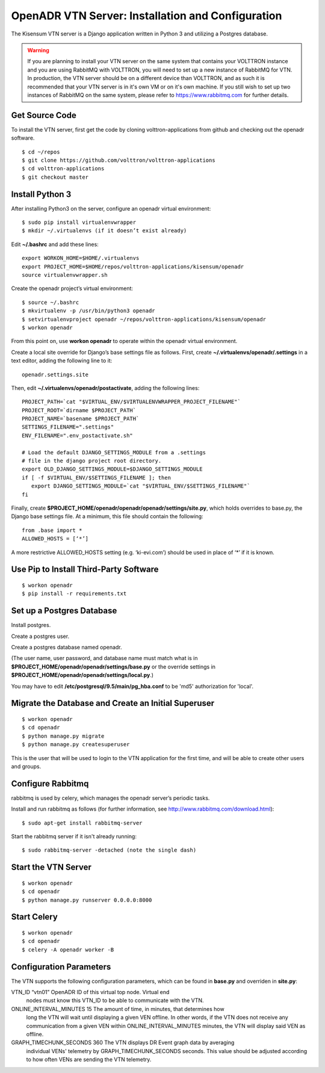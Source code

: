 .. _VtnServerConfig:

OpenADR VTN Server: Installation and Configuration
==================================================

The Kisensum VTN server is a Django application written in Python 3 and utilizing a Postgres database.

.. warning:: 

    If you are planning to install your VTN server on the same system that contains your VOLTTRON instance 
    and you are using RabbitMQ with VOLTTRON, you will need to set up a new instance of RabbitMQ for VTN. 
    In production, the VTN server should be on a different device than VOLTTRON, and as such it is recommended 
    that your VTN server is in it's own VM or on it's own machine. If you still wish to set up two instances 
    of RabbitMQ on the same system, please refer to https://www.rabbitmq.com for further details.


Get Source Code
---------------

To install the VTN server, first get the code by cloning volttron-applications from github
and checking out the openadr software.
::

    $ cd ~/repos
    $ git clone https://github.com/volttron/volttron-applications
    $ cd volttron-applications
    $ git checkout master

Install Python 3
----------------

After installing Python3 on the server, configure an openadr virtual environment:
::

    $ sudo pip install virtualenvwrapper
    $ mkdir ~/.virtualenvs (if it doesn’t exist already)

Edit **~/.bashrc** and add these lines:
::

    export WORKON_HOME=$HOME/.virtualenvs
    export PROJECT_HOME=$HOME/repos/volttron-applications/kisensum/openadr
    source virtualenvwrapper.sh

Create the openadr project’s virtual environment:
::

    $ source ~/.bashrc
    $ mkvirtualenv -p /usr/bin/python3 openadr
    $ setvirtualenvproject openadr ~/repos/volttron-applications/kisensum/openadr
    $ workon openadr

From this point on, use **workon openadr** to operate within the openadr virtual environment.

Create a local site override for Django’s base settings file as follows. First,
create **~/.virtualenvs/openadr/.settings** in a text editor, adding the following line to it:
::

    openadr.settings.site

Then, edit **~/.virtualenvs/openadr/postactivate**, adding the following lines:
::

    PROJECT_PATH=`cat "$VIRTUAL_ENV/$VIRTUALENVWRAPPER_PROJECT_FILENAME"`
    PROJECT_ROOT=`dirname $PROJECT_PATH`
    PROJECT_NAME=`basename $PROJECT_PATH`
    SETTINGS_FILENAME=".settings"
    ENV_FILENAME=".env_postactivate.sh"

    # Load the default DJANGO_SETTINGS_MODULE from a .settings
    # file in the django project root directory.
    export OLD_DJANGO_SETTINGS_MODULE=$DJANGO_SETTINGS_MODULE
    if [ -f $VIRTUAL_ENV/$SETTINGS_FILENAME ]; then
       export DJANGO_SETTINGS_MODULE=`cat "$VIRTUAL_ENV/$SETTINGS_FILENAME"`
    fi

Finally, create **$PROJECT_HOME/openadr/openadr/openadr/settings/site.py**, which holds overrides
to base.py, the Django base settings file. At a minimum, this file should contain the following:
::

    from .base import *
    ALLOWED_HOSTS = [‘*’]

A more restrictive ALLOWED_HOSTS setting (e.g. ‘ki-evi.com’) should be used in place of ‘*’ if it is known.

Use Pip to Install Third-Party Software
---------------------------------------
::

    $ workon openadr
    $ pip install -r requirements.txt

Set up a Postgres Database
--------------------------

Install postgres.

Create a postgres user.

Create a postgres database named openadr.

(The user name, user password, and database name must match what is in
**$PROJECT_HOME/openadr/openadr/settings/base.py** or the override settings
in **$PROJECT_HOME/openadr/openadr/settings/local.py**.)

You may have to edit **/etc/postgresql/9.5/main/pg_hba.conf** to be 'md5' authorization
for 'local'.

Migrate the Database and Create an Initial Superuser
----------------------------------------------------
::

    $ workon openadr
    $ cd openadr
    $ python manage.py migrate
    $ python manage.py createsuperuser

This is the user that will be used to login to the VTN application for the first time,
and will be able to create other users and groups.

Configure Rabbitmq
------------------

rabbitmq is used by celery, which manages the openadr server’s periodic tasks.

Install and run rabbitmq as follows (for further information, see http://www.rabbitmq.com/download.html):
::

    $ sudo apt-get install rabbitmq-server

Start the rabbitmq server if it isn't already running:
::

    $ sudo rabbitmq-server -detached (note the single dash)

Start the VTN Server
--------------------
::

    $ workon openadr
    $ cd openadr
    $ python manage.py runserver 0.0.0.0:8000

Start Celery
------------

::

    $ workon openadr
    $ cd openadr
    $ celery -A openadr worker -B

Configuration Parameters
------------------------

The VTN supports the following configuration parameters, which can be found in
**base.py** and overriden in **site.py**:

========================= ======================== ====================================================
Parameter                 Example                  Description
========================= ======================== ====================================================
VTN_ID                    “vtn01”                  OpenADR ID of this virtual top node. Virtual end
                                                   nodes must know this VTN_ID to be able to
                                                   communicate with the VTN.
ONLINE_INTERVAL_MINUTES   15                       The amount of time, in minutes, that determines how
                                                   long the VTN will wait until displaying a given VEN
                                                   offline. In other words, if the VTN does not receive
                                                   any communication from a given VEN within
                                                   ONLINE_INTERVAL_MINUTES minutes, the VTN will display
                                                   said VEN as offline.
GRAPH_TIMECHUNK_SECONDS   360                      The VTN displays DR Event graph data by averaging
                                                   individual VENs' telemetry by GRAPH_TIMECHUNK_SECONDS
                                                   seconds. This value should be adjusted according to
                                                   how often VENs are sending the VTN telemetry.


